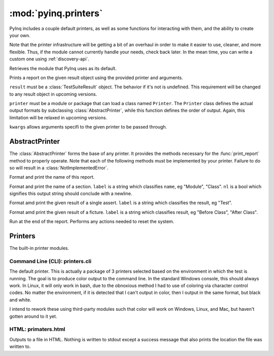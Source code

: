 :mod:`pyinq.printers`
=====================

PyInq includes a couple default printers, as well as some functions for interacting with them, and the ability to create your own.

Note that the printer infrastructure will be getting a bit of an overhaul in order to make it easier to use, cleaner, and more flexible. Thus, if the module cannot currently handle your needs, check back later. In the mean time, you can write a custom one using :ref:`discovery-api`.

.. function:: get_default()

Retrieves the module that PyInq uses as its default.
        
.. function:: print_report(result, printer=None, \*\*kwargs)

Prints a report on the given result object using the provided printer and arguments.

``result`` must be a :class:`TestSuiteResult` object. The behavior if it's not is undefined. This requirement will be changed to any result object in upcoming versions.

``printer`` must be a module or package that can load a class named ``Printer``. The ``Printer`` class defines the actual output formats by subclassing :class:`AbstractPrinter`, while this function defines the order of output. Again, this limitation will be relaxed in upcoming versions.

``kwargs`` allows arguments specifi to the given printer to be passed through.


AbstractPrinter
---------------
The :class:`AbstractPrinter` forms the base of any printer. It provides the methods necessary for the :func:`print_report` method to properly operate. Note that each of the following methods must be implemented by your printer. Failure to do so will result in a :class:`NotImplementedError`.
        
.. function:: title(name)

Format and print the name of this report.

.. function:: section(label, name, nl)

Format and print the name of a section. ``label`` is a string which classifies ``name``, eg "Module", "Class". ``nl`` is a bool which signifies this output string should conclude with a newline.

.. function:: log_test(label, result)

Format amd print the given result of a single assert. ``label`` is a string which classifies the result, eg "Test".

.. function:: log_fixture(label, result)

Format amd print the given result of a ficture. ``label`` is a string which classifies result, eg "Before Class", "After Class".

.. function:: cleanup()

Run at the end of the report. Performs any actions needed to reset the system.


Printers
--------

The built-in printer modules.

Command Line (CLI): printers.cli
################################

The default printer. This is actually a package of 3 printers selected based on the environment in which the test is running. The goal is to produce color output to the command line. In the standard Windows console, this should always work. In Linux, it will only work in bash, due to the obnoxious method I had to use of coloring via character control codes. No matter the environment, if it is detected that I can't output in color, then I output in the same format, but black and white.

I intend to rework these using third-party modules such that color will work on Windows, Linux, and Mac, but haven't gotten around to it yet.

HTML: primaters.html
####################

Outputs to a file in HTML. Nothing is written to stdout except a success message that also prints the location the file was written to.
